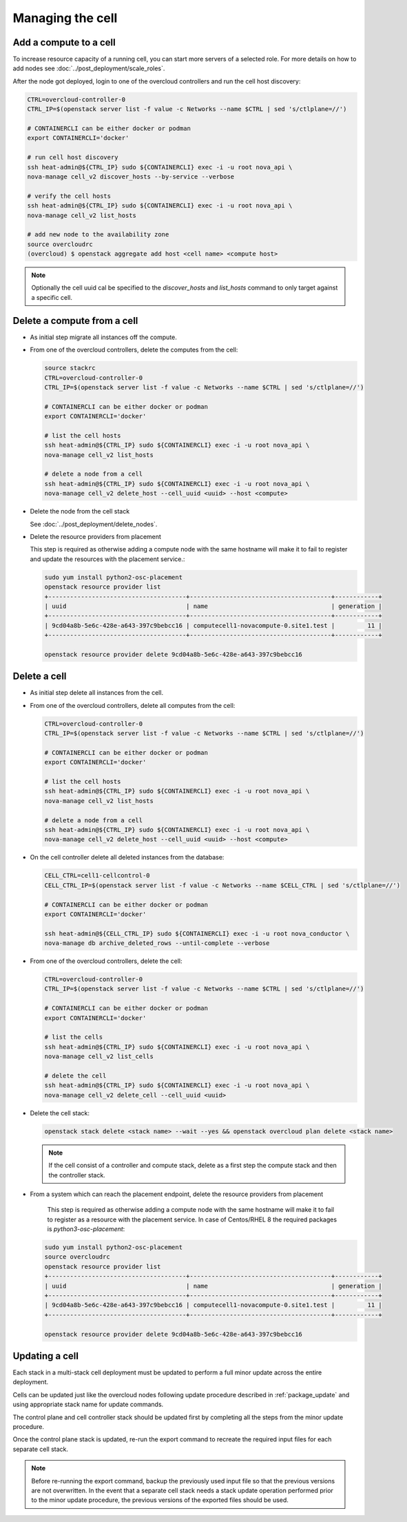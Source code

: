 Managing the cell
-----------------

.. _cell_host_discovery:

Add a compute to a cell
~~~~~~~~~~~~~~~~~~~~~~~

To increase resource capacity of a running cell, you can start more servers of
a selected role. For more details on how to add nodes see :doc:`../post_deployment/scale_roles`.

After the node got deployed, login to one of the overcloud controllers and run
the cell host discovery:

.. code-block:: bash

  CTRL=overcloud-controller-0
  CTRL_IP=$(openstack server list -f value -c Networks --name $CTRL | sed 's/ctlplane=//')

  # CONTAINERCLI can be either docker or podman
  export CONTAINERCLI='docker'

  # run cell host discovery
  ssh heat-admin@${CTRL_IP} sudo ${CONTAINERCLI} exec -i -u root nova_api \
  nova-manage cell_v2 discover_hosts --by-service --verbose

  # verify the cell hosts
  ssh heat-admin@${CTRL_IP} sudo ${CONTAINERCLI} exec -i -u root nova_api \
  nova-manage cell_v2 list_hosts

  # add new node to the availability zone
  source overcloudrc
  (overcloud) $ openstack aggregate add host <cell name> <compute host>

.. note::

  Optionally the cell uuid cal be specified to the `discover_hosts` and
  `list_hosts` command to only target against a specific cell.

Delete a compute from a cell
~~~~~~~~~~~~~~~~~~~~~~~~~~~~

* As initial step migrate all instances off the compute.

* From one of the overcloud controllers, delete the computes from the cell:

  .. code-block:: bash

    source stackrc
    CTRL=overcloud-controller-0
    CTRL_IP=$(openstack server list -f value -c Networks --name $CTRL | sed 's/ctlplane=//')

    # CONTAINERCLI can be either docker or podman
    export CONTAINERCLI='docker'

    # list the cell hosts
    ssh heat-admin@${CTRL_IP} sudo ${CONTAINERCLI} exec -i -u root nova_api \
    nova-manage cell_v2 list_hosts

    # delete a node from a cell
    ssh heat-admin@${CTRL_IP} sudo ${CONTAINERCLI} exec -i -u root nova_api \
    nova-manage cell_v2 delete_host --cell_uuid <uuid> --host <compute>

* Delete the node from the cell stack

  See :doc:`../post_deployment/delete_nodes`.

* Delete the resource providers from placement

  This step is required as otherwise adding a compute node with the same hostname
  will make it to fail to register and update the resources with the placement
  service.:

  .. code-block:: bash

    sudo yum install python2-osc-placement
    openstack resource provider list
    +--------------------------------------+---------------------------------------+------------+
    | uuid                                 | name                                  | generation |
    +--------------------------------------+---------------------------------------+------------+
    | 9cd04a8b-5e6c-428e-a643-397c9bebcc16 | computecell1-novacompute-0.site1.test |         11 |
    +--------------------------------------+---------------------------------------+------------+

    openstack resource provider delete 9cd04a8b-5e6c-428e-a643-397c9bebcc16

Delete a cell
~~~~~~~~~~~~~

* As initial step delete all instances from the cell.

* From one of the overcloud controllers, delete all computes from the cell:

  .. code-block:: bash

    CTRL=overcloud-controller-0
    CTRL_IP=$(openstack server list -f value -c Networks --name $CTRL | sed 's/ctlplane=//')

    # CONTAINERCLI can be either docker or podman
    export CONTAINERCLI='docker'

    # list the cell hosts
    ssh heat-admin@${CTRL_IP} sudo ${CONTAINERCLI} exec -i -u root nova_api \
    nova-manage cell_v2 list_hosts

    # delete a node from a cell
    ssh heat-admin@${CTRL_IP} sudo ${CONTAINERCLI} exec -i -u root nova_api \
    nova-manage cell_v2 delete_host --cell_uuid <uuid> --host <compute>

* On the cell controller delete all deleted instances from the database:

  .. code-block:: bash

    CELL_CTRL=cell1-cellcontrol-0
    CELL_CTRL_IP=$(openstack server list -f value -c Networks --name $CELL_CTRL | sed 's/ctlplane=//')

    # CONTAINERCLI can be either docker or podman
    export CONTAINERCLI='docker'

    ssh heat-admin@${CELL_CTRL_IP} sudo ${CONTAINERCLI} exec -i -u root nova_conductor \
    nova-manage db archive_deleted_rows --until-complete --verbose

* From one of the overcloud controllers, delete the cell:

  .. code-block:: bash

    CTRL=overcloud-controller-0
    CTRL_IP=$(openstack server list -f value -c Networks --name $CTRL | sed 's/ctlplane=//')

    # CONTAINERCLI can be either docker or podman
    export CONTAINERCLI='docker'

    # list the cells
    ssh heat-admin@${CTRL_IP} sudo ${CONTAINERCLI} exec -i -u root nova_api \
    nova-manage cell_v2 list_cells

    # delete the cell
    ssh heat-admin@${CTRL_IP} sudo ${CONTAINERCLI} exec -i -u root nova_api \
    nova-manage cell_v2 delete_cell --cell_uuid <uuid>

* Delete the cell stack:

  .. code-block:: bash

    openstack stack delete <stack name> --wait --yes && openstack overcloud plan delete <stack name>

  .. note::

    If the cell consist of a controller and compute stack, delete as a first step the
    compute stack and then the controller stack.

* From a system which can reach the placement endpoint, delete the resource providers from placement

    This step is required as otherwise adding a compute node with the same hostname
    will make it to fail to register as a resource with the placement service.
    In case of Centos/RHEL 8 the required packages is `python3-osc-placement`:

  .. code-block:: bash

    sudo yum install python2-osc-placement
    source overcloudrc
    openstack resource provider list
    +--------------------------------------+---------------------------------------+------------+
    | uuid                                 | name                                  | generation |
    +--------------------------------------+---------------------------------------+------------+
    | 9cd04a8b-5e6c-428e-a643-397c9bebcc16 | computecell1-novacompute-0.site1.test |         11 |
    +--------------------------------------+---------------------------------------+------------+

    openstack resource provider delete 9cd04a8b-5e6c-428e-a643-397c9bebcc16

Updating a cell
~~~~~~~~~~~~~~~
Each stack in a multi-stack cell deployment must be updated to perform a full minor
update across the entire deployment.

Cells can be updated just like the overcloud nodes following update procedure described
in :ref:`package_update` and using  appropriate stack name for update commands.

The control plane and cell controller stack should be updated first by completing all
the steps from the minor update procedure.

Once the control plane stack is updated, re-run the export command to recreate the
required input files for each separate cell stack.

.. note::

  Before re-running the export command, backup the previously used input file so that
  the previous versions are not overwritten. In the event that a separate cell stack
  needs a stack update operation performed prior to the minor update procedure, the
  previous versions of the exported files should be used.
